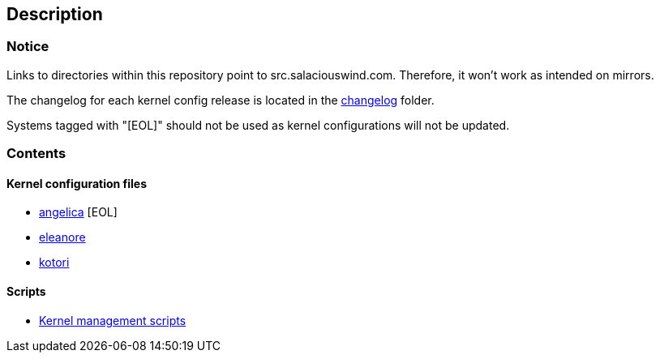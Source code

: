 == Description

=== Notice

Links to directories within this repository point to src.salaciouswind.com.
Therefore, it won't work as intended on mirrors.

The changelog for each kernel config release is located in the
https://src.salaciouswind.com/ray/kernel-src/src/branch/main/changelog[changelog]
folder.

Systems tagged with "[EOL]" should not be used as kernel configurations will not be
updated.

=== Contents

==== Kernel configuration files

* https://src.salaciouswind.com/ray/kernel-src/src/branch/main/configs/angelica[angelica] [EOL]
* https://src.salaciouswind.com/ray/kernel-src/src/branch/main/configs/eleanore[eleanore]
* https://src.salaciouswind.com/ray/kernel-src/src/branch/main/configs/kotori[kotori]

==== Scripts
* https://src.salaciouswind.com/ray/kernel-src/src/branch/main/scripts[Kernel management scripts]
